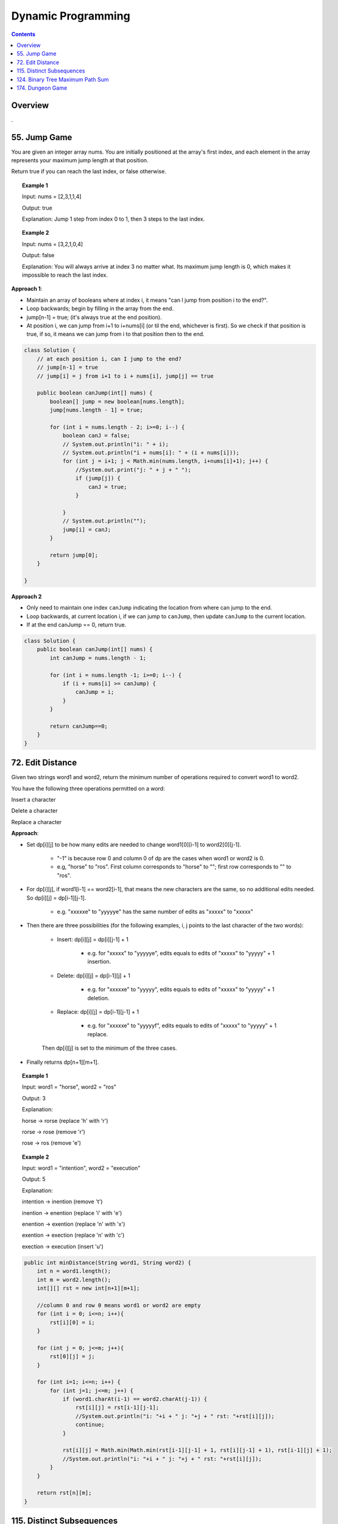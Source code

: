 =====================
Dynamic Programming
=====================
.. contents::
    :depth: 2

----------
Overview
----------

.

---------------
55. Jump Game
---------------

You are given an integer array nums. You are initially positioned at the array's first index, and each element in the array represents your maximum jump length at that position.

Return true if you can reach the last index, or false otherwise.


.. topic:: Example 1

    Input: nums = [2,3,1,1,4]

    Output: true

    Explanation: Jump 1 step from index 0 to 1, then 3 steps to the last index.

.. topic:: Example 2

    Input: nums = [3,2,1,0,4]

    Output: false

    Explanation: You will always arrive at index 3 no matter what. Its maximum jump length is 0, which makes it impossible to reach the last index.

**Approach 1**: 

- Maintain an array of booleans where at index i, it means "can I jump from position i to the end?".
- Loop backwards; begin by filling in the array from the end.
- jump[n-1] = true; (it's always true at the end position).
- At position i, we can jump from i+1 to i+nums[i] (or til the end, whichever is first). So we check if that position is true, if so, it means we can jump from i to that position then to the end.


.. code-block:: java

    class Solution {
        // at each position i, can I jump to the end?
        // jump[n-1] = true
        // jump[i] = j from i+1 to i + nums[i], jump[j] == true
        
        public boolean canJump(int[] nums) {
            boolean[] jump = new boolean[nums.length];
            jump[nums.length - 1] = true;
            
            for (int i = nums.length - 2; i>=0; i--) {
                boolean canJ = false;
                // System.out.println("i: " + i);
                // System.out.println("i + nums[i]: " + (i + nums[i]));
                for (int j = i+1; j < Math.min(nums.length, i+nums[i]+1); j++) {
                    //System.out.print("j: " + j + " ");
                    if (jump[j]) {
                        canJ = true;
                    }
                    
                }
                // System.out.println("");
                jump[i] = canJ;
            }
            
            return jump[0];
        }    
        
    }

**Approach 2**

- Only need to maintain one index ``canJump`` indicating the location from where can jump to the end.
- Loop backwards, at current location i, if we can jump to ``canJump``, then update ``canJump`` to the current location.
- If at the end canJump == 0, return true.


.. code-block:: java

    class Solution {
        public boolean canJump(int[] nums) {
            int canJump = nums.length - 1;
            
            for (int i = nums.length -1; i>=0; i--) {
                if (i + nums[i] >= canJump) {
                    canJump = i;
                }
            }
            
            return canJump==0;
        }    
    }

-------------------
72. Edit Distance
-------------------

Given two strings word1 and word2, return the minimum number of operations required to convert word1 to word2.

You have the following three operations permitted on a word:

Insert a character

Delete a character

Replace a character

**Approach**: 

- Set dp[i][j] to be how many edits are needed to change word1[0][i-1] to word2[0][j-1].
 
    - "-1" is because row 0 and column 0 of dp are the cases when word1 or word2 is 0.

    - e.g, "horse" to "ros". First column corresponds to "horse" to ""; first row corresponds to "" to "ros".

- For dp[i][j], if word1[i-1] == word2[i-1], that means the new characters are the same, so no additional edits needed. So dp[i][j] = dp[i-1][j-1].

    - e.g. "xxxxxe" to "yyyyye" has the same number of edits as "xxxxx" to "xxxxx"

- Then there are three possibilities (for the following examples, i, j points to the last character of the two words):

    - Insert: dp[i][j] = dp[i][j-1] + 1
 
        - e.g. for "xxxxx" to "yyyyye", edits equals to edits of "xxxxx" to "yyyyy" + 1 insertion. 

    - Delete: dp[i][j] = dp[i-1][j] + 1

        - e.g. for "xxxxxe" to "yyyyy", edits equals to edits of "xxxxx" to "yyyyy" + 1 deletion. 

    - Replace: dp[i][j] = dp[i-1][j-1] + 1

        - e.g. for "xxxxxe" to "yyyyyf", edits equals to edits of "xxxxx" to "yyyyy" + 1 replace. 

    Then dp[i][j] is set to the minimum of the three cases.

- Finally returns dp[n+1][m+1].
 

.. topic:: Example 1

    Input: word1 = "horse", word2 = "ros"

    Output: 3

    Explanation: 

    horse -> rorse (replace 'h' with 'r')

    rorse -> rose (remove 'r')

    rose -> ros (remove 'e')

.. topic:: Example 2

    Input: word1 = "intention", word2 = "execution"

    Output: 5

    Explanation: 

    intention -> inention (remove 't')

    inention -> enention (replace 'i' with 'e')

    enention -> exention (replace 'n' with 'x')

    exention -> exection (replace 'n' with 'c')

    exection -> execution (insert 'u')


.. code-block:: java

    public int minDistance(String word1, String word2) {
        int n = word1.length();
        int m = word2.length();
        int[][] rst = new int[n+1][m+1];  
        
        //column 0 and row 0 means word1 or word2 are empty
        for (int i = 0; i<=n; i++){
            rst[i][0] = i;
        }
        
        for (int j = 0; j<=m; j++){
            rst[0][j] = j;
        }
        
        for (int i=1; i<=n; i++) {
            for (int j=1; j<=m; j++) {
                if (word1.charAt(i-1) == word2.charAt(j-1)) {
                    rst[i][j] = rst[i-1][j-1];                    
                    //System.out.println("i: "+i + " j: "+j + " rst: "+rst[i][j]);
                    continue;
                }
                
                rst[i][j] = Math.min(Math.min(rst[i-1][j-1] + 1, rst[i][j-1] + 1), rst[i-1][j] + 1);
                //System.out.println("i: "+i + " j: "+j + " rst: "+rst[i][j]);
            }
        }
        
        return rst[n][m];
    }

----------------------------
115. Distinct Subsequences
----------------------------

Given two strings s and t, return the number of distinct subsequences of s which equals t.

A string's subsequence is a new string formed from the original string by deleting some (can be none) of the characters without disturbing the remaining characters' relative positions. (i.e., "ACE" is a subsequence of "ABCDE" while "AEC" is not).

It is guaranteed the answer fits on a 32-bit signed integer.

 

.. topic:: Example 1

    Input: s = "rabbbit", t = "rabbit"

    Output: 3

    Explanation:

    As shown below, there are 3 ways you can generate "rabbit" from S.

    **rabb** b **it**

    **ra** b **bbit**

    **rab** b **bit**


.. topic:: Example 2

    Input: s = "babgbag", t = "bag"

    Output: 5

    Explanation:

    As shown below, there are 5 ways you can generate "bag" from S.

    **ba** b **g** bag

    **ba** bgba **g**

    **b** abgb **ag**

    ba **b** gb **ag**

    babg **bag**
 

.. topic:: Constraints

    1 <= s.length, t.length <= 1000

    s and t consist of English letters.

**Approach**

- rst[i][j] means the number of distinct subsequences of t[0][j] in s[0][i].

- The first column rst[i][0] equals to the number of t[0] in s.

    - For example, s = "rabbbit", t = "rabbit", rst[i][0][i] is the number of r in "r", "ra", "rab", ... "rabbbit".

- Then we fill in column by column, from left to right.

- rst[j][j] is special, it is if t[0][j] and s[0][j] are equal. 

- We don't need to consider rst[i][j] where j>i

- Then for rst[i][j], compare if s[i] and t[j] are the same. 
    
    - If they are not the same, rst[i][j] = rst[i-1][j] (copy the previous element)

        - e.g. if rst[i][j] is number of "rab" in "rabbbi**t**" and rst[i-1][j] is number of "rab" in "rabbbi", then they are the same because "t" != "b".

    - If they are the same, rst[i][j] = rst[i-1][j-1] + rst[i-1][j]

        - e.g. Consider rst[i][j] is "rabb" in "rabbb", then rst[i-1][j] is "rabb" in "rabb" (1) and rst[i-1][j-1] is "rab" in "rabb" (2).

            - From "rab" in "rabb", we have "**rab** b" and "**ra** b **b**". Now for rst[i][j] we can add an additional b at the end: "**rab**  b **b**" and "**ra** b **bb**"

            - From "rabb" in "rabb", we have "**rabb**". Now for rst[i][j] we again add an additional b at the end: "**rabbb**" 

            - Add them together, we know rst[i][j]=3:  "**rab**  b **b**" and "**ra** b **bb**" and "**rabbb**".

- Finally we output rst[s.length()-1][t.length()-1].


.. code-block:: java

    public int numDistinct(String s, String t) {
        if (t.length() > s.length()) {
            return 0;
        }
        
        int[][] rst = new int[s.length()][t.length()];
        
        if (s.charAt(0) == t.charAt(0)) {
            rst[0][0] = 1;
        } else {
            rst[0][0] = 0;
        }
        
        // System.out.println("i: "+ 0 + " j: "+0 + " rst: " + rst[0][0]);
        
        // for j==0
        for (int i=1; i<s.length(); i++) {
            if (s.charAt(i) == t.charAt(0)) {
                rst[i][0] = rst[i-1][0]+1;
            } else {
                rst[i][0] = rst[i-1][0];
            }
            // System.out.println("i: "+i + " j: "+0 + " rst: " + rst[i][0]);
        }
        
        for (int j = 1; j<t.length(); j++) {
            if (rst[j-1][j-1] == 1 && s.charAt(j) == t.charAt(j)) {
                rst[j][j] = 1;
            } else {
                rst[j][j] = 0;
            }
            
            // System.out.println("i: "+j + " j: "+j + " rst: " + rst[j][j]);
            
            for (int i=j+1; i<s.length(); i++) {
                if (s.charAt(i) == t.charAt(j)) {
                    // if (rst[i][j-1] == rst[i-1][j-1] + 1) {
                    //     rst[i][j] = rst[i][j-1];
                    // } else {
                    //     rst[i][j] = rst[i][j-1] + rst[i-1][j];
                    // }
                    rst[i][j] = rst[i-1][j-1] + rst[i-1][j];
                } else {
                    rst[i][j] = rst[i-1][j];
                }
                // System.out.println("i: "+i + " j: "+j + " rst: " + rst[i][j]);
            }
        }
        return rst[s.length()-1][t.length()-1];
    }

-----------------------------------
124. Binary Tree Maximum Path Sum
-----------------------------------

A path in a binary tree is a sequence of nodes where each pair of adjacent nodes in the sequence has an edge connecting them. A node can only appear in the sequence at most once. Note that the path does not need to pass through the root.

The path sum of a path is the sum of the node's values in the path.

Given the root of a binary tree, return the maximum path sum of any path.

**Approach**

- Given a node A, we need to calculate the path sum assuming A is the root node.

- There are four possible cases (since node values can be negative):

    - A + pathSum of the left child tree

    - A + pathSum of the right child tree

    - Only A

    - A + pathSum of both children trees

- Observe that for A's parent, only the first three cases can be considered (these are the sums that can be used by the parent). Because if a path includes A and both of it's children, this path cannot be added to the path that goes through A's parent (this is the sum that cannot be used by the parent).

- Therefore for each node, we calculate two sums: one is the path sum of A as the root, which cannot be used by the parent; the other one is the max of the first three cases, which can be used by the A's parent.

- We can keep a global variable that keep record of the running maximum. 

- Then when doing tree traversal, return the sum that can be used by the parent for each node. Meanwhile compare the results of the four cases to the global maximum.

.. code-block:: java

    class Solution {
        int rst = Integer.MIN_VALUE;
        
        public int maxPathSum(TreeNode root) {
            traverse(root);
            
            return rst;
        }
        
        private int traverse(TreeNode root) {
            if (root == null) {
                return 0;
            }
            
            int leftSum = traverse(root.left);
            int rightSum = traverse(root.right);
            
            // parent can use
            int sumForParent = Math.max(Math.max(leftSum + root.val, rightSum+root.val), root.val);
            
            // parent cannot use
            int sumNotForParent = leftSum + rightSum + root.val;
            
            rst =  Math.max(Math.max(sumForParent, rst), sumNotForParent);
            
            return sumForParent;        
        }
    }

-------------------
174. Dungeon Game
-------------------

The demons had captured the princess and imprisoned her in the bottom-right corner of a dungeon. The dungeon consists of m x n rooms laid out in a 2D grid. Our valiant knight was initially positioned in the top-left room and must fight his way through dungeon to rescue the princess.

The knight has an initial health point represented by a positive integer. If at any point his health point drops to 0 or below, he dies immediately.

Some of the rooms are guarded by demons (represented by negative integers), so the knight loses health upon entering these rooms; other rooms are either empty (represented as 0) or contain magic orbs that increase the knight's health (represented by positive integers).

To reach the princess as quickly as possible, the knight decides to move only rightward or downward in each step.

Return the knight's minimum initial health so that he can rescue the princess.

Note that any room can contain threats or power-ups, even the first room the knight enters and the bottom-right room where the princess is imprisoned.

**Approach**

- Keep a 2D array rst where rst[i][j] means the min health it required to enter dungeon[i][j].

- Suppose we are going from room A to room B. The minimum health required to enter room B is t and suppose dungeon[A] is c. Then the health requirement of room A is h + c = t. If c is larger than t, e.g. if we can gain 30 health at room A and B requires only 10 health, the health requirement of A is then 1. So h = max(1, t-c).

- For any room, we can either go right or go down, choose whichever is less or whichever is go-able.

- Then we just traverse from the bottom-right up till top-left then output rst[0][0];

.. code-block:: java

    public int calculateMinimumHP(int[][] dungeon) {
        int m = dungeon.length;
        int n = dungeon[0].length;
        int[][] rst = new int[m][n];
        
        //System.out.println("i: "+(m-1)+" j: "+(n-1)+" rst: "+rst[m-1][n-1]);
        
        for (int i = m-1; i>=0; i--) {
            for (int j = n-1; j>=0; j--) {
                
                // bottom-right
                if (j == n-1 && i == m-1) {
                    rst[i][j] = getH(1, dungeon[i][j]);
                } else if (j == n-1) {
                    // can't go right
                    rst[i][j] = getH(rst[i+1][j], dungeon[i][j]);
                } else if (i == m-1) {
                    // can't go down
                    rst[i][j] = getH(rst[i][j+1], dungeon[i][j]);
                } else {
                    //rst[i][j] = Math.min(getH(rst[i+1][j], dungeon[i+1][j]), getH(rst[i][j+1], dungeon[i][j+1]));
                    rst[i][j] = Math.min(getH(rst[i+1][j], dungeon[i][j]), getH(rst[i][j+1], dungeon[i][j]));
                }
                
                //System.out.println("i: "+i+" j: "+j+" rst: "+rst[i][j]);
            }
        }
        
        return rst[0][0];
    }
    
    private int getH(int t, int c) {
        return Math.max(t-c, 1);
    }

